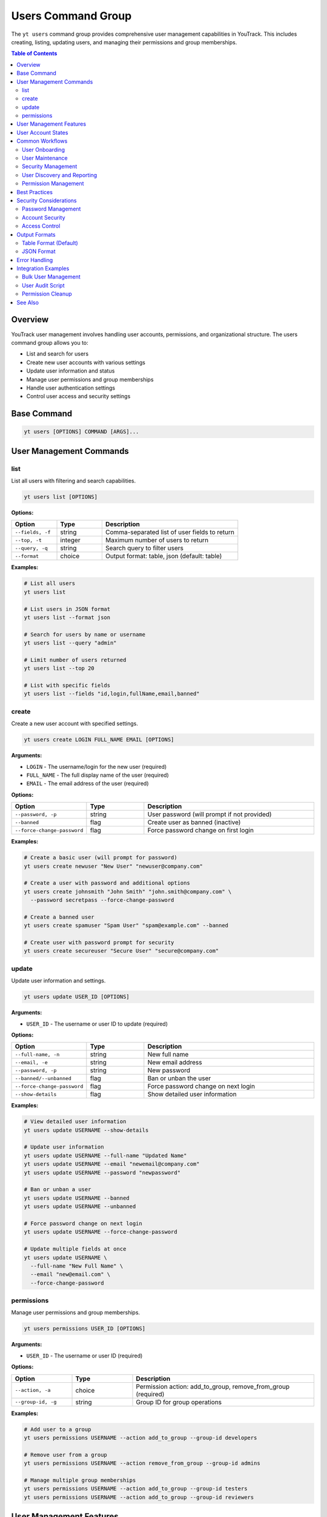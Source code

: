 Users Command Group
===================

The ``yt users`` command group provides comprehensive user management capabilities in YouTrack. This includes creating, listing, updating users, and managing their permissions and group memberships.

.. contents:: Table of Contents
   :local:
   :depth: 2

Overview
--------

YouTrack user management involves handling user accounts, permissions, and organizational structure. The users command group allows you to:

* List and search for users
* Create new user accounts with various settings
* Update user information and status
* Manage user permissions and group memberships
* Handle user authentication settings
* Control user access and security settings

Base Command
------------

.. code-block:: bash

   yt users [OPTIONS] COMMAND [ARGS]...

User Management Commands
------------------------

list
~~~~

List all users with filtering and search capabilities.

.. code-block:: bash

   yt users list [OPTIONS]

**Options:**

.. list-table::
   :widths: 20 20 60
   :header-rows: 1

   * - Option
     - Type
     - Description
   * - ``--fields, -f``
     - string
     - Comma-separated list of user fields to return
   * - ``--top, -t``
     - integer
     - Maximum number of users to return
   * - ``--query, -q``
     - string
     - Search query to filter users
   * - ``--format``
     - choice
     - Output format: table, json (default: table)

**Examples:**

.. code-block:: bash

   # List all users
   yt users list

   # List users in JSON format
   yt users list --format json

   # Search for users by name or username
   yt users list --query "admin"

   # Limit number of users returned
   yt users list --top 20

   # List with specific fields
   yt users list --fields "id,login,fullName,email,banned"

create
~~~~~~

Create a new user account with specified settings.

.. code-block:: bash

   yt users create LOGIN FULL_NAME EMAIL [OPTIONS]

**Arguments:**

* ``LOGIN`` - The username/login for the new user (required)
* ``FULL_NAME`` - The full display name of the user (required)
* ``EMAIL`` - The email address of the user (required)

**Options:**

.. list-table::
   :widths: 20 20 60
   :header-rows: 1

   * - Option
     - Type
     - Description
   * - ``--password, -p``
     - string
     - User password (will prompt if not provided)
   * - ``--banned``
     - flag
     - Create user as banned (inactive)
   * - ``--force-change-password``
     - flag
     - Force password change on first login

**Examples:**

.. code-block:: bash

   # Create a basic user (will prompt for password)
   yt users create newuser "New User" "newuser@company.com"

   # Create a user with password and additional options
   yt users create johnsmith "John Smith" "john.smith@company.com" \
     --password secretpass --force-change-password

   # Create a banned user
   yt users create spamuser "Spam User" "spam@example.com" --banned

   # Create user with password prompt for security
   yt users create secureuser "Secure User" "secure@company.com"

update
~~~~~~

Update user information and settings.

.. code-block:: bash

   yt users update USER_ID [OPTIONS]

**Arguments:**

* ``USER_ID`` - The username or user ID to update (required)

**Options:**

.. list-table::
   :widths: 20 20 60
   :header-rows: 1

   * - Option
     - Type
     - Description
   * - ``--full-name, -n``
     - string
     - New full name
   * - ``--email, -e``
     - string
     - New email address
   * - ``--password, -p``
     - string
     - New password
   * - ``--banned/--unbanned``
     - flag
     - Ban or unban the user
   * - ``--force-change-password``
     - flag
     - Force password change on next login
   * - ``--show-details``
     - flag
     - Show detailed user information

**Examples:**

.. code-block:: bash

   # View detailed user information
   yt users update USERNAME --show-details

   # Update user information
   yt users update USERNAME --full-name "Updated Name"
   yt users update USERNAME --email "newemail@company.com"
   yt users update USERNAME --password "newpassword"

   # Ban or unban a user
   yt users update USERNAME --banned
   yt users update USERNAME --unbanned

   # Force password change on next login
   yt users update USERNAME --force-change-password

   # Update multiple fields at once
   yt users update USERNAME \
     --full-name "New Full Name" \
     --email "new@email.com" \
     --force-change-password

permissions
~~~~~~~~~~~

Manage user permissions and group memberships.

.. code-block:: bash

   yt users permissions USER_ID [OPTIONS]

**Arguments:**

* ``USER_ID`` - The username or user ID (required)

**Options:**

.. list-table::
   :widths: 20 20 60
   :header-rows: 1

   * - Option
     - Type
     - Description
   * - ``--action, -a``
     - choice
     - Permission action: add_to_group, remove_from_group (required)
   * - ``--group-id, -g``
     - string
     - Group ID for group operations

**Examples:**

.. code-block:: bash

   # Add user to a group
   yt users permissions USERNAME --action add_to_group --group-id developers

   # Remove user from a group
   yt users permissions USERNAME --action remove_from_group --group-id admins

   # Manage multiple group memberships
   yt users permissions USERNAME --action add_to_group --group-id testers
   yt users permissions USERNAME --action add_to_group --group-id reviewers

User Management Features
------------------------

**User Account Management**
  Complete lifecycle management of user accounts including creation, updates, and status changes.

**Security Controls**
  Password management, forced password changes, and account banning capabilities.

**Group Membership**
  Manage user permissions through group memberships and role assignments.

**Search and Discovery**
  Powerful search capabilities to find users by various criteria.

**Bulk Operations**
  Support for managing multiple users efficiently.

**Status Management**
  Control user account status including active, banned, and password change requirements.

User Account States
------------------

**Active Users**
  Normal user accounts with full access based on their permissions.

**Banned Users**
  User accounts that are temporarily or permanently restricted from access.

**Password Change Required**
  Users who must change their password on next login for security reasons.

**New Users**
  Recently created accounts that may need initial setup or verification.

Common Workflows
----------------

User Onboarding
~~~~~~~~~~~~~~~

.. code-block:: bash

   # Create new employee account
   yt users create john.doe "John Doe" "john.doe@company.com" \
     --force-change-password

   # Add to appropriate groups
   yt users permissions john.doe --action add_to_group --group-id employees
   yt users permissions john.doe --action add_to_group --group-id developers

   # Verify user creation
   yt users update john.doe --show-details

User Maintenance
~~~~~~~~~~~~~~~

.. code-block:: bash

   # Update user information
   yt users update john.doe --full-name "John A. Doe"
   yt users update john.doe --email "john.a.doe@company.com"

   # Force password reset for security
   yt users update john.doe --force-change-password

   # View current user settings
   yt users update john.doe --show-details

Security Management
~~~~~~~~~~~~~~~~~~

.. code-block:: bash

   # Ban suspicious user account
   yt users update suspicious.user --banned

   # Force password change for security incident
   yt users update affected.user --force-change-password

   # Unban user after investigation
   yt users update suspicious.user --unbanned

User Discovery and Reporting
~~~~~~~~~~~~~~~~~~~~~~~~~~~

.. code-block:: bash

   # Search for administrators
   yt users list --query "admin"

   # Find users by department or role
   yt users list --query "developer"

   # Export user list for reporting
   yt users list --format json --fields "login,fullName,email,banned" > user_report.json

   # List all users with detailed information
   yt users list --fields "id,login,fullName,email,created,lastAccess,banned"

Permission Management
~~~~~~~~~~~~~~~~~~~~

.. code-block:: bash

   # Add user to development team
   yt users permissions developer.user --action add_to_group --group-id developers
   yt users permissions developer.user --action add_to_group --group-id code-reviewers

   # Remove user from administrative groups
   yt users permissions former.admin --action remove_from_group --group-id administrators

   # Manage project-specific permissions
   yt users permissions project.lead --action add_to_group --group-id project-managers

Best Practices
--------------

1. **Secure Password Policies**: Always use strong passwords and force password changes for new accounts.

2. **Principle of Least Privilege**: Grant users only the minimum permissions needed for their role.

3. **Regular Audits**: Periodically review user accounts and permissions for security compliance.

4. **Group-Based Permissions**: Use groups to manage permissions rather than individual assignments.

5. **Account Lifecycle**: Properly manage the full lifecycle from creation to deactivation.

6. **Documentation**: Maintain clear documentation of user roles and permission structures.

7. **Security Monitoring**: Monitor for suspicious activity and respond appropriately.

8. **Consistent Naming**: Use consistent naming conventions for usernames and groups.

9. **Email Verification**: Ensure email addresses are accurate for communication and password resets.

10. **Deactivation Process**: Have a clear process for handling user departures and account cleanup.

Security Considerations
----------------------

Password Management
~~~~~~~~~~~~~~~~~~

.. code-block:: bash

   # Force password change for security
   yt users update USERNAME --force-change-password

   # Update password directly (use with caution)
   yt users update USERNAME --password "new-secure-password"

Account Security
~~~~~~~~~~~~~~~

.. code-block:: bash

   # Temporarily ban suspicious account
   yt users update SUSPICIOUS_USER --banned

   # Investigate and then reactivate if appropriate
   yt users update SUSPICIOUS_USER --unbanned

   # Force password change after security incident
   yt users update AFFECTED_USER --force-change-password

Access Control
~~~~~~~~~~~~~

.. code-block:: bash

   # Remove from sensitive groups
   yt users permissions USERNAME --action remove_from_group --group-id administrators
   yt users permissions USERNAME --action remove_from_group --group-id sensitive-project

   # Add to restricted group
   yt users permissions USERNAME --action add_to_group --group-id restricted-users

Output Formats
--------------

Table Format (Default)
~~~~~~~~~~~~~~~~~~~~~~

The default table format provides a clean view of user information:

.. code-block:: text

   ┌──────────────┬─────────────────┬────────────────────────┬─────────┬─────────────────┐
   │ Login        │ Full Name       │ Email                  │ Banned  │ Last Access     │
   ├──────────────┼─────────────────┼────────────────────────┼─────────┼─────────────────┤
   │ john.doe     │ John Doe        │ john.doe@company.com   │ No      │ 2024-01-15      │
   │ jane.smith   │ Jane Smith      │ jane.smith@company.com │ No      │ 2024-01-14      │
   │ admin.user   │ Administrator   │ admin@company.com      │ No      │ 2024-01-15      │
   └──────────────┴─────────────────┴────────────────────────┴─────────┴─────────────────┘

JSON Format
~~~~~~~~~~~

JSON format provides structured data for automation:

.. code-block:: json

   [
     {
       "id": "1-1",
       "login": "john.doe",
       "fullName": "John Doe",
       "email": "john.doe@company.com",
       "banned": false,
       "created": "2024-01-01T10:00:00.000Z",
       "lastAccess": "2024-01-15T09:30:00.000Z",
       "forcePasswordChange": false
     }
   ]

Error Handling
--------------

Common error scenarios and solutions:

**Permission Denied**
  Ensure you have administrative privileges to manage users and permissions.

**User Already Exists**
  Check if a user with the same login or email already exists in the system.

**Invalid Email Format**
  Verify the email address follows proper email format standards.

**Weak Password**
  Ensure passwords meet your organization's security requirements.

**Group Not Found**
  Verify the group ID exists and is accessible for permission management.

**User Not Found**
  Confirm the username or user ID is correct and the user exists.

**Banned User Operations**
  Some operations may be restricted on banned user accounts.

Integration Examples
-------------------

Bulk User Management
~~~~~~~~~~~~~~~~~~~

.. code-block:: bash

   #!/bin/bash
   # Bulk user creation from CSV

   while IFS=',' read -r login fullname email; do
     yt users create "$login" "$fullname" "$email" --force-change-password
     yt users permissions "$login" --action add_to_group --group-id employees
   done < new_users.csv

User Audit Script
~~~~~~~~~~~~~~~~~

.. code-block:: bash

   #!/bin/bash
   # Generate user audit report

   echo "User Audit Report - $(date)"
   echo "================================"

   # List all users
   yt users list --format json > users_audit.json

   # Count active vs banned users
   echo "Active users: $(jq '[.[] | select(.banned == false)] | length' users_audit.json)"
   echo "Banned users: $(jq '[.[] | select(.banned == true)] | length' users_audit.json)"

   # Users requiring password change
   echo "Users requiring password change:"
   jq -r '.[] | select(.forcePasswordChange == true) | .login' users_audit.json

Permission Cleanup
~~~~~~~~~~~~~~~~~

.. code-block:: bash

   # Remove departed employee from all sensitive groups
   DEPARTED_USER="former.employee"

   # Remove from administrative groups
   yt users permissions "$DEPARTED_USER" --action remove_from_group --group-id administrators
   yt users permissions "$DEPARTED_USER" --action remove_from_group --group-id project-managers

   # Ban the account
   yt users update "$DEPARTED_USER" --banned

See Also
--------

* :doc:`admin` - Administrative operations including user group management
* :doc:`projects` - Project management and user assignments
* :doc:`auth` - Authentication and login management
* :doc:`config` - Configuration management
* :doc:`issues` - Issue assignment and user workflow
